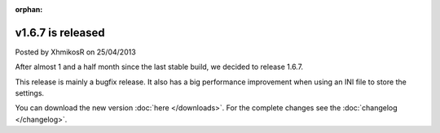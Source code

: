 :orphan:

.. raw:: html

    <div class="full-news">

v1.6.7 is released
------------------

Posted by XhmikosR on 25/04/2013

After almost 1 and a half month since the last stable build, we decided to release 1.6.7.

This release is mainly a bugfix release. It also has a big performance improvement
when using an INI file to store the settings.

You can download the new version :doc:`here </downloads>`. For the complete changes see the :doc:`changelog </changelog>`.

.. raw:: html

    </div>